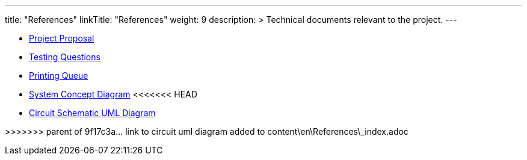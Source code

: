 
---
title: "References"
linkTitle: "References"
weight: 9
description: >
  Technical documents relevant to the project.
---

* https://docs.google.com/document/d/1WbaJ5lhCMrui6hDj-EqaMEB5Ymmw-CQgvQznhYMCw9w/edit?usp=sharing[Project Proposal]
* https://docs.google.com/document/d/164DD9j-OUmsBKB3FELcanB-5L1GkFy0qX10EiUfEtjM/edit[Testing Questions]
* https://docs.google.com/spreadsheets/d/1FWTYRxglWDqIK_xI6HlBGKUegICQRsXe5NHCJTlTlHs/edit?usp=sharing[Printing Queue]
* https://docs.google.com/presentation/d/1UeSRyUB0dAOZZecX4TGh40GkVtGADlXzBOwVFjPqIFE/edit#slide=id.g7f621674bc_0_63[System Concept Diagram]
<<<<<<< HEAD
* link:circuit_schematic.adoc[Circuit Schematic UML Diagram]
=======
>>>>>>> parent of 9f17c3a... link to circuit uml diagram added to content\en\References\_index.adoc

